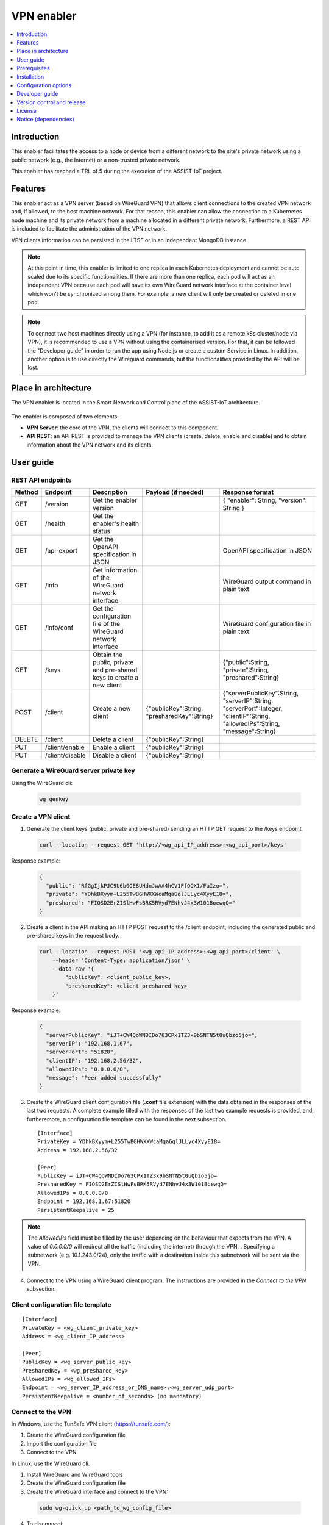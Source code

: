 .. _VPN enabler:

###########
VPN enabler
###########

.. contents::
  :local:
  :depth: 1

***************
Introduction
***************
This enabler facilitates the access to a node or device from a different network to the site's private network using a public network (e.g., the Internet) or a non-trusted private network.

This enabler has reached a TRL of 5 during the execution of the ASSIST-IoT project.

***************
Features
***************
This enabler act as a VPN server (based on WireGuard VPN) that allows client connections to the created VPN network and, if allowed, to the host machine network. For that reason, this enabler can allow the connection 
to a Kubernetes node machine and its private network from a machine allocated in a different private network.
Furthermore, a REST API is included to facilitate the administration of the VPN network.

VPN clients information can be persisted in the LTSE or in an independent MongoDB instance.

.. note:: 
  At this point in time, this enabler is limited to one replica in each Kubernetes deployment and cannot be auto scaled due to its specific functionalities. If there are more than one replica, each pod will act as an independent VPN 
  because each pod will have its own WireGuard network interface at the container level which won't be synchronized among them. For example, a new client will only be created or deleted in one pod.

.. note:: 
  To connect two host machines directly using a VPN (for instance, to add it as a remote k8s cluster/node via VPN), it is recommended to use a VPN without using the containerised version. 
  For that, it can be followed the "Developer guide" in order to run the app using Node.js or create a custom Service in Linux. In addition, another option is to use directly the Wireguard
  commands, but the functionalities provided by the API will be lost.

*********************
Place in architecture
*********************
The VPN enabler is located in the Smart Network and Control plane of the ASSIST-IoT architecture.

.. figure:: ./vpn_place.png
  :alt: VPN enabler overall architecture
  :align: center

The enabler is composed of two elements:

- **VPN Server**: the core of the VPN, the clients will connect to this component.
- **API REST**: an API REST is provided to manage the VPN clients (create, delete, enable and disable) and to obtain information about the VPN network and its clients.

.. figure:: ./vpn-enabler-architecture.png
  :alt: VPN enabler architecture
  :align: center

***************
User guide
***************

REST API endpoints
*******************
+--------+-----------------+-----------------------------------------------------------------------+---------------------------------------------+-------------------------------------------------------------------------------------------------------------------------------+
| Method | Endpoint        | Description                                                           | Payload (if needed)                         | Response format                                                                                                               |
+========+=================+=======================================================================+=============================================+===============================================================================================================================+
| GET    | /version        | Get the enabler version                                               |                                             | { "enabler": String, "version": String }                                                                                      |
+--------+-----------------+-----------------------------------------------------------------------+---------------------------------------------+-------------------------------------------------------------------------------------------------------------------------------+
| GET    | /health         | Get the enabler's health status                                       |                                             |                                                                                                                               |
+--------+-----------------+-----------------------------------------------------------------------+---------------------------------------------+-------------------------------------------------------------------------------------------------------------------------------+
| GET    | /api-export     | Get the OpenAPI specification in JSON                                 |                                             | OpenAPI specification in JSON                                                                                                 |
+--------+-----------------+-----------------------------------------------------------------------+---------------------------------------------+-------------------------------------------------------------------------------------------------------------------------------+
| GET    | /info           | Get information of the WireGuard network interface                    |                                             | WireGuard output command in plain text                                                                                        |
+--------+-----------------+-----------------------------------------------------------------------+---------------------------------------------+-------------------------------------------------------------------------------------------------------------------------------+
| GET    | /info/conf      | Get the configuration file of the WireGuard network interface         |                                             | WireGuard configuration file in plain text                                                                                    |
+--------+-----------------+-----------------------------------------------------------------------+---------------------------------------------+-------------------------------------------------------------------------------------------------------------------------------+
| GET    | /keys           | Obtain the public, private and pre-shared keys to create a new client |                                             | {"public":String, "private":String, "preshared":String}                                                                       |
+--------+-----------------+-----------------------------------------------------------------------+---------------------------------------------+-------------------------------------------------------------------------------------------------------------------------------+
| POST   | /client         | Create a new client                                                   | {"publicKey":String, "presharedKey":String} | {"serverPublicKey":String, "serverIP":String, "serverPort":Integer, "clientIP":String, "allowedIPs":String, "message":String} |
+--------+-----------------+-----------------------------------------------------------------------+---------------------------------------------+-------------------------------------------------------------------------------------------------------------------------------+
| DELETE | /client         | Delete a client                                                       | {"publicKey":String}                        |                                                                                                                               |
+--------+-----------------+-----------------------------------------------------------------------+---------------------------------------------+-------------------------------------------------------------------------------------------------------------------------------+
| PUT    | /client/enable  | Enable a client                                                       | {"publicKey":String}                        |                                                                                                                               |
+--------+-----------------+-----------------------------------------------------------------------+---------------------------------------------+-------------------------------------------------------------------------------------------------------------------------------+
| PUT    | /client/disable | Disable a client                                                      | {"publicKey":String}                        |                                                                                                                               |
+--------+-----------------+-----------------------------------------------------------------------+---------------------------------------------+-------------------------------------------------------------------------------------------------------------------------------+

Generate a WireGuard server private key
******************************************

Using the WireGuard cli:

  .. code-block:: bash

    wg genkey


Create a VPN client
***********************

1. Generate the client keys (public, private and pre-shared) sending an HTTP GET request to the /keys endpoint. 

  .. code-block:: bash

    curl --location --request GET 'http://<wg_api_IP_address>:<wg_api_port>/keys'
  

Response example:

    .. code-block:: json

      {
        "public": "RfGgIjkPJC9U6b0OE8UHdnJwAA4hCV1FfQOX1/FaIzo=",
        "private": "YDhkBXyym+L255TwBGHWXXWcaMqaGqlJLLyc4XyyE18=",
        "preshared": "FIOSD2ErZISlHwFsBRK5RVyd7ENhvJ4x3W101BoewqQ="
      }

2. Create a client in the API making an HTTP POST request to the /client endpoint, including the generated public and pre-shared keys in the request body.

  .. code-block:: bash

    curl --location --request POST '<wg_api_IP_address>:<wg_api_port>/client' \
        --header 'Content-Type: application/json' \
        --data-raw '{
            "publicKey": <client_public_key>,
            "presharedKey": <client_preshared_key>
        }'

Response example:

  .. code-block:: json

    {
      "serverPublicKey": "iJT+CW4QoWNDIDo763CPx1TZ3x9bSNTN5t0uQbzo5jo=",
      "serverIP": "192.168.1.67",
      "serverPort": "51820",
      "clientIP": "192.168.2.56/32",
      "allowedIPs": "0.0.0.0/0",
      "message": "Peer added successfully"
    }

3. Create the WireGuard client configuration file (**.conf** file extension) with the data obtained in the responses of the last two requests. 
   A complete example filled with the responses of the last two example requests is provided, and, furtheremore, a configuration file template can be found in the next subsection.

  ::

    [Interface]
    PrivateKey = YDhkBXyym+L255TwBGHWXXWcaMqaGqlJLLyc4XyyE18=
    Address = 192.168.2.56/32

    [Peer]
    PublicKey = iJT+CW4QoWNDIDo763CPx1TZ3x9bSNTN5t0uQbzo5jo=
    PresharedKey = FIOSD2ErZISlHwFsBRK5RVyd7ENhvJ4x3W101BoewqQ=
    AllowedIPs = 0.0.0.0/0
    Endpoint = 192.168.1.67:51820
    PersistentKeepalive = 25


.. note:: 
  The *AllowedIPs* field must be filled by the user depending on the behaviour that expects from the VPN. A value of *0.0.0.0/0* will redirect all the traffic (including the internet) through the VPN, 
  . Specifying a subnetwork (e.g. 10.1.243.0/24), only the traffic with a destination inside this subnetwork will be sent via the VPN.

4. Connect to the VPN using a WireGuard client program. The instructions are provided in the *Connect to the VPN* subsection.


Client configuration file template
**********************************

::

  [Interface]
  PrivateKey = <wg_client_private_key>
  Address = <wg_client_IP_address>

  [Peer]
  PublicKey = <wg_server_public_key>
  PresharedKey = <wg_preshared_key>
  AllowedIPs = <wg_allowed_IPs>
  Endpoint = <wg_server_IP_address_or_DNS_name>:<wg_server_udp_port>
  PersistentKeepalive = <number_of_seconds> (no mandatory)


Connect to the VPN
******************

In Windows, use the TunSafe VPN client (https://tunsafe.com/):

1. Create the WireGuard configuration file
2. Import the configuration file
3. Connect to the VPN


In Linux, use the WireGuard cli.

1. Install WireGuard and WireGuard tools
2. Create the WireGuard configuration file
3. Create the WireGuard interface and connect to the VPN:

  .. code-block:: bash

    sudo wg-quick up <path_to_wg_config_file>

4. To disconnect:

  .. code-block:: bash

    sudo wg-quick down <path_to_wg_config_file>


***************
Prerequisites
***************
In Linux, set these sysctl values:

  ::

    sysctl -w net.ipv4.ip_forward=1
    sysctl -w net.ipv4.conf.all.src_valid_mark=1

Or edit these values in the */etc/sysctl.conf* file.

***************
Installation
***************
The enabler can be installed using its Helm chart, which is publicly available in `Artifact Hub <https://artifacthub.io/packages/helm/assist-iot-vpn/vpn>`_.

1. Add the Helm chart repository:

   ``helm repo add assist-iot-vpn helm repo add assist-iot-vpn https://assist-iot.github.io/vpn/vpn-artifact``

2. Install the lastest version of the enabler:

   ``helm install vpn-enabler assist-iot-vpn/vpn``

*********************
Configuration options
*********************
The enabler can be configured using the following environment variables:

- **WG_PRIVATE_KEY**: private key for the WireGuard server. To generate it, see the *Generate a WireGuard server private key* section.
- **API_PORT**: TCP port where it is exposed the API.
- **SERVER_IP**: public IP or DNS name of the machine where runs the VPN enabler.
- **WG_SUBNET**: internal subnet of the WireGuard interface. The value must be the first IP of the subnet in CIDR format (<subnet_first_ip>/<subnet_mask_bits>, e.g., for the subnet 192.168.2.0/24, the value must be 192.168.2.1/24). This parameter is important because determines the maximum number of clients of the VPN. For the example subnet, the maximum number of clients will be 253.
- **WG_PORT**: UDP port where it is exposed the WireGuard network interface.
- **PEER_ALLOWED_IPS**: allowed subnets for the clients. A value of *0.0.0.0/0* will allow the clients to connect to every network via the VPN, including to the internet. Specifying a subnetwork (e.g. 10.1.243.0/24) the client will only be able to reach this subnetwork.
- **MONGODB_HOST**: host of the MongoDB database.
- **MONGODB_PORT**: port number of the MongoDB database.
- **MONGODB_USER**: user of the MongoDB database.
- **MONGODB_PASS**: password for the selected user of the MongoDB database.
- **LTSE**: boolean value to use the LTSE or a MongoDB instance to store the VPN clients information.
- **LTSE_URL**: URL of the LTSE enabler.
- **LTSE_INDEX**: Elasticsearch index to store the VPN clients information.

***************
Developer guide
***************

Local code development
**********************
The source code is publicly available in `GitHub <https://github.com/assist-iot/vpn>`_.

1. Install WireGuard and WireGuard tools in the machine: https://www.wireguard.com/install/ 
2. Create a WireGuard network interface for testing. A configuration file example for creating the interfacecan be found at the section below.
3. In Linux, run the app as *root* or add *sudo* before all the *wg* commands to run the API without being containerized, e.g.:

  .. code-block:: javascript

    utils/index.js, line 35:    await exec(`wg ...   -->   await exec(`sudo wg ... )

4. Install the dependencies. Execute: 

  .. code-block:: bash

    npm install


5. Run the enabler in development mode. Execute:

  .. code-block:: bash

    npm run server


WireGuard network interface configuration file
**********************************************

Template
--------

::

  [Interface]
  Address = <wg_network_interface_IP_address>
  PostUp = iptables -A FORWARD -i <wg_network_interface> -j ACCEPT; iptables -t nat -A POSTROUTING -o <host_network_interface> -j MASQUERADE
  PostDown = iptables -D FORWARD -i <wg_network_interface> -j ACCEPT; iptables -t nat -D POSTROUTING -o <host_network_interface> -j MASQUERADE
  ListenPort = <wg_udp_port>
  PrivateKey = <wg_private_key>


.. note:: 
  A possible feature to add in next releases is to bring new configurations and use cases for the VPN, or to improve the configuration possibilities of the VPN network.

Example: allow the client to redirect all the traffic through the VPN
--------------------------------------------------------------------------

::

  [Interface]
  Address = 192.168.2.1/24
  PostUp = iptables -A FORWARD -i wg0 -j ACCEPT; iptables -t nat -A POSTROUTING -o ens18 -j MASQUERADE
  PostDown = iptables -D FORWARD -i wg0 -j ACCEPT; iptables -t nat -D POSTROUTING -o ens18 -j MASQUERADE
  ListenPort = 51820
  PrivateKey = qAuVUEbmcI3ofLsjJmQ6+RtEejoNX+WHs7QOsIccn0Y=


Example: allow the client to only redirect the traffic to the configured local network (e.g. 10.0.0.0/24) - Basic
------------------------------------------------------------------------------------------------------------------

::

  [Interface]
  Address = 192.168.2.1/24
  PostUp = iptables -I FORWARD -i wg0 -j DROP; iptables -I FORWARD -i wg0 -d 10.0.0.0/24 -j ACCEPT
  PostDown = iptables -D FORWARD -i wg0 -j DROP; iptables -D FORWARD -i wg0 -d 10.0.0.0/24 -j ACCEPT
  ListenPort = 51820
  PrivateKey = qAuVUEbmcI3ofLsjJmQ6+RtEejoNX+WHs7QOsIccn0Y=


Example: allow the client to only redirect the traffic to the configured local network (e.g. 10.0.0.0/24) - Advanced
---------------------------------------------------------------------------------------------------------------------

::

  [Interface]
  Address = 192.168.2.1/24
  PreUp = iptables -t mangle -A PREROUTING -i wg0 -j MARK --set-mark 0x30
  PreUp = iptables -t nat -A POSTROUTING ! -o wg0 -m mark --mark 0x30 -j MASQUERADE
  PreUp = iptables -I FORWARD -i wg0 -j REJECT
  PreUp = iptables -I FORWARD -i wg0 -d 10.0.0.0/24 -j ACCEPT
  PostDown = iptables -t mangle -D PREROUTING -i wg0 -j MARK --set-mark 0x30
  PostDown = iptables -t nat -D POSTROUTING ! -o wg0 -m mark --mark 0x30 -j MASQUERADE
  PostDown = iptables -D FORWARD -i wg0 -j REJECT
  PostDown = iptables -D FORWARD -i wg0 -d 10.0.0.0/24 -j ACCEPT
  ListenPort = 51820
  PrivateKey = qAuVUEbmcI3ofLsjJmQ6+RtEejoNX+WHs7QOsIccn0Y=


Example: allow the client to only redirect the traffic to the VPN network
---------------------------------------------------------------------------

::

  [Interface]
  Address = 192.168.2.1/24
  PostUp = iptables -I FORWARD -i wg0 -j DROP;
  PostDown = iptables -I FORWARD -i wg0 -j DROP;
  ListenPort = 51820
  PrivateKey = qAuVUEbmcI3ofLsjJmQ6+RtEejoNX+WHs7QOsIccn0Y=




***************************
Version control and release
***************************
Version 1.1.0. Improvements and new functionalities will be added in future versions.

***************
License
***************
This software is licensed under the `Apache 2.0 license <https://www.apache.org/licenses/LICENSE-2.0>`_.

*********************
Notice (dependencies)
*********************

ASSIST-IoT - Architecture for Scalable, Self-\*, human-centric, Intelligent, Se-cure, and Tactile next generation IoT

This project has received funding from the European Union's Horizon 2020
research and innovation programme under grant agreement No 957258.

VPN enabler

Copyright 2020-2023 Universitat Politècnica de València

I. Included Software

- Wireguard (https://www.wireguard.com/), GPLv2 license

II. Used Software

- types/node (https://github.com/DefinitelyTyped/DefinitelyTyped), MIT license
- types/webidl-conversions (https://github.com/DefinitelyTyped/DefinitelyTyped), MIT license
- types/whatwg-url (https://github.com/DefinitelyTyped/DefinitelyTyped), MIT license
- accepts 1.3.7 (https://github.com/jshttp/accepts), MIT license
- array-flatten 1.1.1 (https://github.com/blakeembrey/array-flatten), MIT license
- base64-js 1.5.1 (https://github.com/beatgammit/base64-js), MIT license
- body-parser 1.19.0 (https://github.com/expressjs/body-parser), MIT license
- bson 4.5.3 (https://github.com/mongodb/js-bson), Apache-2.0 license
- buffer 5.7.1 (https://github.com/feross/buffer), MIT license
- bytes 3.1.0 (https://github.com/visionmedia/bytes.js), MIT license
- content-disposition 0.5.3 (https://github.com/jshttp/content-disposition), MIT license
- content-type 1.0.4 (https://github.com/jshttp/content-type), MIT license
- cookie-signature 1.0.6 (https://github.com/visionmedia/node-cookie-signature), MIT license
- cookie 0.4.0 (https://github.com/jshttp/cookie), MIT license
- debug 2.6.9 (https://github.com/visionmedia/debug), MIT license
- denque 2.0.1 (https://github.com/invertase/denque), Apache-2.0 license
- depd 1.1.2 (https://github.com/dougwilson/nodejs-depd), MIT license
- destroy 1.0.4 (https://github.com/stream-utils/destroy), MIT license
- ee-first 1.1.1 (https://github.com/jonathanong/ee-first), MIT license
- encodeurl 1.0.2 (https://github.com/pillarjs/encodeurl), MIT license
- escape-html 1.0.3 (https://github.com/component/escape-html), MIT license
- etag 1.8.1 (https://github.com/jshttp/etag), MIT license
- express 4.17.1 (https://github.com/expressjs/express), MIT license
- finalhandler 1.1.2 (https://github.com/pillarjs/finalhandler), MIT license
- forwarded 0.2.0 (https://github.com/jshttp/forwarded), MIT license
- fresh 0.5.2 (https://github.com/jshttp/fresh), MIT license
- http-errors 1.7.2 (https://github.com/jshttp/http-errors), MIT license
- iconv-lite 0.4.24 (https://github.com/ashtuchkin/iconv-lite), MIT license
- ieee754 1.2.1 (https://github.com/feross/ieee754), BSD-3-Clause license
- inherits 2.0.3 (https://github.com/isaacs/inherits), ISC license
- ipaddr.js 1.9.1 (https://github.com/whitequark/ipaddr.js), MIT license
- media-typer 0.3.0 (https://github.com/jshttp/media-typer), MIT license
- memory-pager 1.5.0 (https://github.com/mafintosh/memory-pager), MIT license
- merge-descriptors 1.0.1 (https://github.com/component/merge-descriptors), MIT license
- methods 1.1.2 (https://github.com/jshttp/methods), MIT license
- mime-db 1.50.0 (https://github.com/jshttp/mime-db), MIT license
- mime-types 2.1.33 (https://github.com/jshttp/mime-types), MIT license
- mime 1.6.0 (https://github.com/broofa/node-mime), MIT license
- mongodb-connection-string-url 2.1.0 (https://github.com/mongodb-js/mongodb-connection-string-url), Apache-2.0 license
- mongodb 4.1.3 (https://github.com/mongodb/node-mongodb-native), Apache-2.0 license
- ms 2.0.0 (https://github.com/zeit/ms), MIT license
- ms 2.1.1 (https://github.com/zeit/ms), MIT license
- negotiator 0.6.2 (https://github.com/jshttp/negotiator), MIT license
- netmask 2.0.2 (https://github.com/rs/node-netmask), MIT license
- on-finished 2.3.0 (https://github.com/jshttp/on-finished), MIT license
- parseurl 1.3.3 (https://github.com/pillarjs/parseurl), MIT license
- path-to-regexp 0.1.7 (https://github.com/component/path-to-regexp), MIT license
- proxy-addr 2.0.7 (https://github.com/jshttp/proxy-addr), MIT license
- punycode 2.1.1 (https://github.com/bestiejs/punycode.js), MIT license
- qs 6.7.0 (https://github.com/ljharb/qs), BSD-3-Clause license
- range-parser 1.2.1 (https://github.com/jshttp/range-parser), MIT license
- raw-body 2.4.0 (https://github.com/stream-utils/raw-body), MIT license
- safe-buffer 5.1.2 (https://github.com/feross/safe-buffer), MIT license
- safer-buffer 2.1.2 (https://github.com/ChALkeR/safer-buffer), MIT license
- saslprep 1.0.3 (https://github.com/reklatsmasters/saslprep), MIT license
- send 0.17.1 (https://github.com/pillarjs/send), MIT license
- serve-static 1.14.1 (https://github.com/expressjs/serve-static), MIT license
- setprototypeof 1.1.1 (https://github.com/wesleytodd/setprototypeof), ISC license
- sparse-bitfield 3.0.3 (https://github.com/mafintosh/sparse-bitfield), MIT license
- statuses 1.5.0 (https://github.com/jshttp/statuses), MIT license
- toidentifier 1.0.0 (https://github.com/component/toidentifier), MIT license
- tr46 2.1.0 (https://github.com/jsdom/tr46), MIT license
- type-is 1.6.18 (https://github.com/jshttp/type-is), MIT license
- unpipe 1.0.0 (https://github.com/stream-utils/unpipe), MIT license
- utils-merge 1.0.1 (https://github.com/jaredhanson/utils-merge), MIT license
- vary 1.1.2 (https://github.com/jshttp/vary), MIT license
- webidl-conversions 6.1.0 (https://github.com/jsdom/webidl-conversions), BSD-2-Clause license
- whatwg-url 9.1.0 (https://github.com/jsdom/whatwg-url), MIT license

III. List of licenses

- GPLv2 license (https://www.gnu.org/licenses/old-licenses/gpl-2.0.html)
- Apache-2.0 license (https://www.apache.org/licenses/LICENSE-2.0)
- MIT license (https://opensource.org/licenses/MIT)
- ISC license (https://opensource.org/licenses/ISC)
- BSD-3-Clause license (https://opensource.org/licenses/BSD-3-Clause)
- BSD-2-Clause license (https://opensource.org/licenses/BSD-2-Clause)
